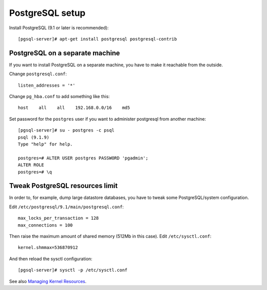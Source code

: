 PostgreSQL setup
################

Install PostgreSQL (9.1 or later is recommended)::

  [pgsql-server]# apt-get install postgresql postgresql-contrib

PostgreSQL on a separate machine
--------------------------------

If you want to install PostgreSQL on a separate machine, you have to make
it reachable from the outside.

Change ``postgresql.conf``::

  listen_addresses = '*'

Change ``pg_hba.conf`` to add something like this::

  host    all    all    192.168.0.0/16    md5

Set password for the ``postgres`` user if you want to administer postgresql
from another machine::

  [pgsql-server]# su - postgres -c psql
  psql (9.1.9)
  Type "help" for help.

  postgres=# ALTER USER postgres PASSWORD 'pgadmin';
  ALTER ROLE
  postgres=# \q


Tweak PostgreSQL resources limit
--------------------------------

In order to, for example, dump large datastore databases, you have to tweak
some PostgreSQL/system configuration.

Edit ``/etc/postgresql/9.1/main/postgresql.conf``::

  max_locks_per_transaction = 128
  max_connections = 100

Then raise the maximum amount of shared memory (512Mb in this case).
Edit ``/etc/sysctl.conf``::

  kernel.shmmax=536870912

And then reload the sysctl configuration::

  [pgsql-server]# sysctl -p /etc/sysctl.conf

See also `Managing Kernel Resources`_.

.. _Managing Kernel Resources: http://www.postgresql.org/docs/9.1/static/kernel-resources.html
